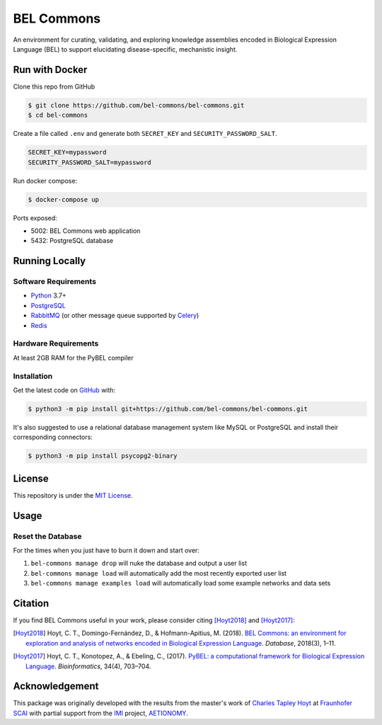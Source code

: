 BEL Commons |build| |docs|
==========================
An environment for curating, validating, and exploring knowledge assemblies
encoded in Biological Expression Language (BEL) to support elucidating
disease-specific, mechanistic insight.

Run with Docker
---------------
Clone this repo from GitHub

.. code-block:: sh

   $ git clone https://github.com/bel-commons/bel-commons.git
   $ cd bel-commons

Create a file called ``.env`` and generate both ``SECRET_KEY`` and ``SECURITY_PASSWORD_SALT``.

.. code-block:: sh

    SECRET_KEY=mypassword
    SECURITY_PASSWORD_SALT=mypassword

Run docker compose:

.. code-block:: sh

    $ docker-compose up

Ports exposed:

- 5002: BEL Commons web application
- 5432: PostgreSQL database

Running Locally
---------------
Software Requirements
~~~~~~~~~~~~~~~~~~~~~
- `Python <https://www.python.org/>`_ 3.7+
- `PostgreSQL <https://www.postgresql.org>`_
- `RabbitMQ <https://www.rabbitmq.com>`_ (or other message queue supported
  by `Celery <https://pypi.python.org/pypi/celery>`_)
- `Redis <https://redis.io/>`_

Hardware Requirements
~~~~~~~~~~~~~~~~~~~~~
At least 2GB RAM for the PyBEL compiler

Installation
~~~~~~~~~~~~
Get the latest code on `GitHub <https://github.com/bel-commons/bel-commons>`_
with:

.. code-block:: sh

    $ python3 -m pip install git+https://github.com/bel-commons/bel-commons.git

It's also suggested to use a relational database management system like MySQL
or PostgreSQL and install their corresponding connectors:

.. code-block:: sh

    $ python3 -m pip install psycopg2-binary


License
-------
This repository is under the `MIT License <https://github.com/bel-commons/bel-commons/blob/master/LICENSE>`_.

Usage
-----
Reset the Database
~~~~~~~~~~~~~~~~~~
For the times when you just have to burn it down and start over:

1. ``bel-commons manage drop`` will nuke the database and output a user list
2. ``bel-commons manage load`` will automatically add the most recently exported
   user list
3. ``bel-commons manage examples load`` will automatically load some example
   networks and data sets

Citation
--------
If you find BEL Commons useful in your work, please consider citing [Hoyt2018]_ and [Hoyt2017]_:

.. [Hoyt2018] Hoyt, C. T., Domingo-Fernández, D., & Hofmann-Apitius, M. (2018). `BEL Commons: an environment for
              exploration and analysis of networks encoded in Biological Expression Language
              <https://doi.org/10.1093/database/bay126>`_. *Database*, 2018(3), 1–11.
.. [Hoyt2017] Hoyt, C. T., Konotopez, A., & Ebeling, C., (2017). `PyBEL: a computational framework for Biological
              Expression Language <https://doi.org/10.1093/bioinformatics/btx660>`_. *Bioinformatics*,
              34(4), 703–704.

Acknowledgement
---------------
This package was originally developed with the results from the master's work
of `Charles Tapley Hoyt <https://github.com/cthoyt>`_ at `Fraunhofer SCAI <https://www.scai.fraunhofer.de/>`_ with
partial support from the `IMI <https://www.imi.europa.eu/>`_ project,
`AETIONOMY <http://www.aetionomy.eu/>`_.

.. |build| image:: https://travis-ci.com/bel-commons/bel-commons.svg?branch=master
    :target: https://travis-ci.com/bel-commons/bel-commons
    :alt: Travis-CI Build Status

.. |docs| image:: https://readthedocs.org/projects/bel-commons/badge/?version=latest
    :target: https://bel-commons.readthedocs.io/en/latest/?badge=latest
    :alt: Documentation Status
